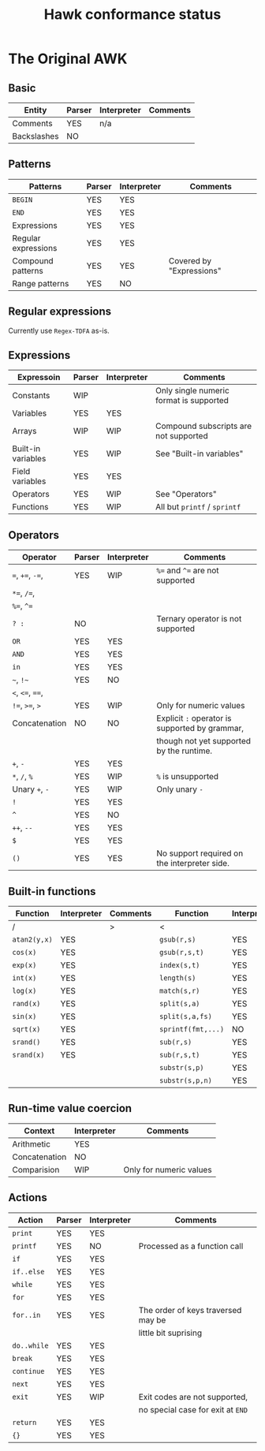 #+TITLE: Hawk conformance status

* The Original AWK

** Basic

| Entity      | Parser | Interpreter | Comments |
|-------------+--------+-------------+----------|
| Comments    | YES    | n/a         |          |
| Backslashes | NO     |             |          |


** Patterns

| Patterns            | Parser | Interpreter | Comments                 |
|---------------------+--------+-------------+--------------------------|
| ~BEGIN~             | YES    | YES         |                          |
| ~END~               | YES    | YES         |                          |
| Expressions         | YES    | YES         |                          |
| Regular expressions | YES    | YES         |                          |
| Compound patterns   | YES    | YES         | Covered by "Expressions" |
| Range patterns      | YES    | NO          |                          |


** Regular expressions

Currently use ~Regex-TDFA~ as-is.

** Expressions

| Expressoin         | Parser | Interpreter | Comments                                |
|--------------------+--------+-------------+-----------------------------------------|
| Constants          | WIP    |             | Only single numeric format is supported |
| Variables          | YES    | YES         |                                         |
| Arrays             | WIP    | WIP         | Compound subscripts are not supported   |
| Built-in variables | YES    | WIP         | See "Built-in variables"                |
| Field variables    | YES    | YES         |                                         |
| Operators          | YES    | WIP         | See "Operators"                         |
| Functions          | YES    | WIP         | All but ~printf~ / ~sprintf~            |

** Operators

| Operator          | Parser | Interpreter | Comments                                       |
|-------------------+--------+-------------+------------------------------------------------|
| ~=~,  ~+=~, ~-=~, | YES    | WIP         | ~%=~ and ~^=~ are not supported                |
| ~*=~, ~/=~,       |        |             |                                                |
| ~%=~, ~^=~        |        |             |                                                |
| ~? :~             | NO     |             | Ternary operator is not supported              |
| ~OR~              | YES    | YES         |                                                |
| ~AND~             | YES    | YES         |                                                |
| ~in~              | YES    | YES         |                                                |
| =~=, =!~=         | YES    | NO          |                                                |
| ~<~, ~<=~, ~==~,  |        |             |                                                |
| ~!=~, ~>=~, ~>~   | YES    | WIP         | Only for numeric values                        |
| Concatenation     | NO     | NO          | Explicit ~:~ operator is supported by grammar, |
|                   |        |             | though not yet supported by the runtime.       |
| ~+~, ~-~          | YES    | YES         |                                                |
| ~*~, ~/~, ~%~     | YES    | WIP         | ~%~ is unsupported                             |
| Unary ~+~, ~-~    | YES    | WIP         | Only unary ~-~                                 |
| ~!~               | YES    | YES         |                                                |
| ~^~               | YES    | NO          |                                                |
| ~++~, ~--~        | YES    | YES         |                                                |
| ~$~               | YES    | YES         |                                                |
| ~()~              | YES    | YES         | No support required on the interpreter side.   |


** Built-in functions 

| Function     | Interpreter | Comments | Function           | Interpreter | Comments |
|--------------+-------------+----------+--------------------+-------------+----------|
| /            |             | >        | <                  |             | >        |
| ~atan2(y,x)~ | YES         |          | ~gsub(r,s)~        | YES         |          |
| ~cos(x)~     | YES         |          | ~gsub(r,s,t)~      | YES         |          |
| ~exp(x)~     | YES         |          | ~index(s,t)~       | YES         |          |
| ~int(x)~     | YES         |          | ~length(s)~        | YES         |          |
| ~log(x)~     | YES         |          | ~match(s,r)~       | YES         |          |
| ~rand(x)~    | YES         |          | ~split(s,a)~       | YES         |          |
| ~sin(x)~     | YES         |          | ~split(s,a,fs)~    | YES         |          |
| ~sqrt(x)~    | YES         |          | ~sprintf(fmt,...)~ | NO          |          |
| ~srand()~    | YES         |          | ~sub(r,s)~         | YES         |          |
| ~srand(x)~   | YES         |          | ~sub(r,s,t)~       | YES         |          |
|              |             |          | ~substr(s,p)~      | YES         |          |
|              |             |          | ~substr(s,p,n)~    | YES         |          |


** Run-time value coercion

| Context       | Interpreter | Comments                |
|---------------+-------------+-------------------------|
| Arithmetic    | YES         |                         |
| Concatenation | NO          |                         |
| Comparision   | WIP         | Only for numeric values |


** Actions
   
| Action      | Parser | Interpreter | Comments                           |
|-------------+--------+-------------+------------------------------------|
| ~print~     | YES    | YES         |                                    |
| ~printf~    | YES    | NO          | Processed as a function call       |
| ~if~        | YES    | YES         |                                    |
| ~if..else~  | YES    | YES         |                                    |
| ~while~     | YES    | YES         |                                    |
| ~for~       | YES    | YES         |                                    |
| ~for..in~   | YES    | YES         | The order of keys traversed may be |
|             |        |             | little bit suprising               |
| ~do..while~ | YES    | YES         |                                    |
| ~break~     | YES    | YES         |                                    |
| ~continue~  | YES    | YES         |                                    |
| ~next~      | YES    | YES         |                                    |
| ~exit~      | YES    | WIP         | Exit codes are not supported,      |
|             |        |             | no special case for exit at ~END~  |
| ~return~    | YES    | YES         |                                    |
| ~{}~        | YES    | YES         |                                    |
